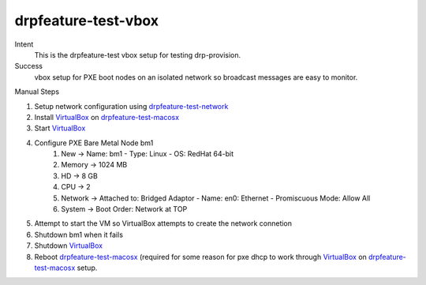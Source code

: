 =======================
drpfeature-test-vbox
=======================

Intent
  This is the drpfeature-test vbox setup for testing drp-provision.
Success
  vbox setup for PXE boot nodes on an isolated network so broadcast messages are easy to monitor.

Manual Steps

#. Setup network configuration using drpfeature-test-network_
#. Install VirtualBox_ on drpfeature-test-macosx_
#. Start VirtualBox_
#. Configure PXE Bare Metal Node bm1
    #. New -> Name: bm1 - Type: Linux - OS: RedHat 64-bit
    #. Memory -> 1024 MB
    #. HD -> 8 GB
    #. CPU -> 2
    #. Network -> Attached to: Bridged Adaptor - Name: en0: Ethernet - Promiscuous Mode: Allow All
    #. System -> Boot Order: Network at TOP
#. Attempt to start the VM so VirtualBox attempts to create the network connetion
#. Shutdown bm1 when it fails
#. Shutdown VirtualBox_
#. Reboot drpfeature-test-macosx_ (required for some reason for pxe dhcp to work through VirtualBox_ on drpfeature-test-macosx_ setup.

.. _drpfeature-test-network: http://drpfeature.readthedocs.io/en/latest/drpfeatures-test-network.html
.. _drpfeature-test-macosx: http://drpfeature.readthedocs.io/en/latest/drpfeatures-test-macosx.html
.. _VirtualBox: https://www.virtualbox.org/wiki/Downloads